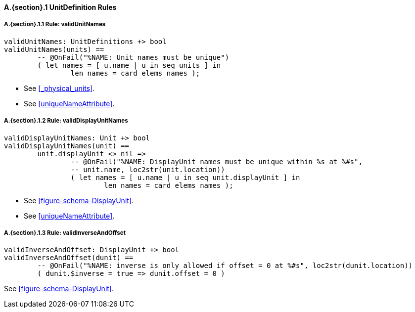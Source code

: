 // This adds the "functions" section header for VDM only
ifdef::hidden[]
// {vdm}
functions
// {vdm}
endif::[]

==== A.{section}.{counter:subsection} UnitDefinition Rules
:!typerule:
===== A.{section}.{subsection}.{counter:typerule} Rule: validUnitNames
[[validUnitNames]]
ifdef::hidden[]
// {vdm}

-- @DocLink("<FMI3_STANDARD>#_physical_units", "<FMI3_STANDARD>#uniqueNameAttribute")
// {vdm}
endif::[]
// {vdm}
----
validUnitNames: UnitDefinitions +> bool
validUnitNames(units) ==
	-- @OnFail("%NAME: Unit names must be unique")
	( let names = [ u.name | u in seq units ] in
		len names = card elems names );
----
// {vdm}
- See <<_physical_units>>.
- See <<uniqueNameAttribute>>.

===== A.{section}.{subsection}.{counter:typerule} Rule: validDisplayUnitNames
[[validDisplayUnitNames]]
ifdef::hidden[]
// {vdm}

-- @DocLink("<FMI3_STANDARD>#figure-schema-DisplayUnit", "<FMI3_STANDARD>#uniqueNameAttribute")
// {vdm}
endif::[]
// {vdm}
----
validDisplayUnitNames: Unit +> bool
validDisplayUnitNames(unit) ==
	unit.displayUnit <> nil =>
		-- @OnFail("%NAME: DisplayUnit names must be unique within %s at %#s",
		-- unit.name, loc2str(unit.location))
		( let names = [ u.name | u in seq unit.displayUnit ] in
			len names = card elems names );
----
// {vdm}
- See <<figure-schema-DisplayUnit>>.
- See <<uniqueNameAttribute>>.

===== A.{section}.{subsection}.{counter:typerule} Rule: validInverseAndOffset
[[validInverseAndOffset]]
ifdef::hidden[]
// {vdm}

-- @DocLink("<FMI3_STANDARD>#figure-schema-DisplayUnit")
// {vdm}
endif::[]
// {vdm}
----
validInverseAndOffset: DisplayUnit +> bool
validInverseAndOffset(dunit) ==
	-- @OnFail("%NAME: inverse is only allowed if offset = 0 at %#s", loc2str(dunit.location))
	( dunit.$inverse = true => dunit.offset = 0 )
----
// {vdm}
See <<figure-schema-DisplayUnit>>.
